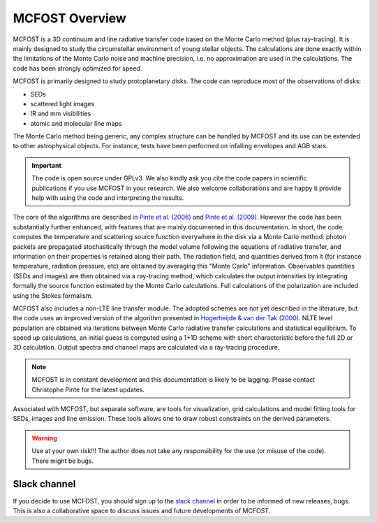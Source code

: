 MCFOST Overview
==================

MCFOST is a 3D continuum and line radiative transfer code based on the
Monte Carlo method (plus ray-tracing). It is mainly designed to study the circumstellar
environment of young stellar objects. The calculations are done exactly
within the limitations of the Monte Carlo noise and machine precision,
i.e. no approximation are used in the calculations. The code has been
strongly optimized for speed.

MCFOST is primarily designed to study protoplanetary disks. The code can
reproduce most of the observations of disks:

* SEDs
* scattered light images
* IR and mm visibilities
* atomic and molecular line maps

The Monte Carlo method being generic, any complex structure can be
handled by MCFOST and its use can be extended to other astrophysical
objects. For instance, tests have been performed on infalling envelopes
and AGB stars.

.. important:: The code is open source under GPLv3. We also kindly ask you cite the code papers in scientific publications if you use MCFOST in your research. We also welcome collaborations and are happy ti provide help with using the code and interpreting the results.


The core of the algorithms are described in
`Pinte et al. (2006) <http://adsabs.harvard.edu/abs/2006A%26A...459..797P>`__
and `Pinte et al. (2009)
<http://adsabs.harvard.edu/abs/2009A%26A...498..967P>`__.
However the code has been substantially further
enhanced, with features that are mainly documented in this documentation.
In short, the code computes the temperature and scattering
source function everywhere in the disk via a Monte Carlo method: photon
packets are propagated stochastically through the model volume following
the equations of radiative transfer, and information on their properties
is retained along their path. The radiation field, and quantities
derived from it (for instance temperature, radiation pressure, etc) are
obtained by averaging this "Monte Carlo" information. Observables
quantities (SEDs and images) are then obtained via a ray-tracing method,
which calculates the output intensities by integrating formally the
source function estimated by the Monte Carlo calculations. Full
calculations of the polarization are included using the Stokes
formalism.


MCFOST also includes a non-LTE line transfer module. The adopted schemes
are not yet described in the literature, but the code uses an improved
version of the algorithm presented in `Hogerheijde & van der Tak (2000)
<http://adsabs.harvard.edu/abs/2000A%26A...362..697H>`__.
NLTE level population are obtained via iterations between Monte Carlo
radiative transfer calculations and statistical equilibrium. To speed up
calculations, an initial guess is computed using a 1+1D scheme with
short characteristic before the full 2D or 3D calculation. Output
spectra and channel maps are calculated via a ray-tracing procedure.


.. note:: MCFOST is in constant development and this documentation is
          likely to be lagging. Please contact Christophe Pinte for the latest updates.


Associated with MCFOST, but separate software, are tools for
visualization, grid calculations and model fitting tools for SEDs,
images and line emission. These tools allows one to draw robust
constraints on the derived parameters.


.. warning:: Use at your own risk!!! The author does not take any
             responsibility for the use (or misuse of the code). There might be
             bugs.


Slack channel
-------------

If you decide to use MCFOST, you should sign up to the `slack channel <https://mcfost.slack.com/>`__ in
order to be informed of new releases, bugs. This is also a collaborative space
to discuss issues and future developments of MCFOST.


..  If you decide to use MCFOST, you should sign up to the mailing list in
    order to be informed when new versions are available. Please send an
    email to `*sympa@ujf-grenoble.fr* <mailto:sympa@ujf-grenoble.fr>`__
    with header :
    subscribe mcfost <First Name> <Last Name>
    First name and Last Name are optional.
